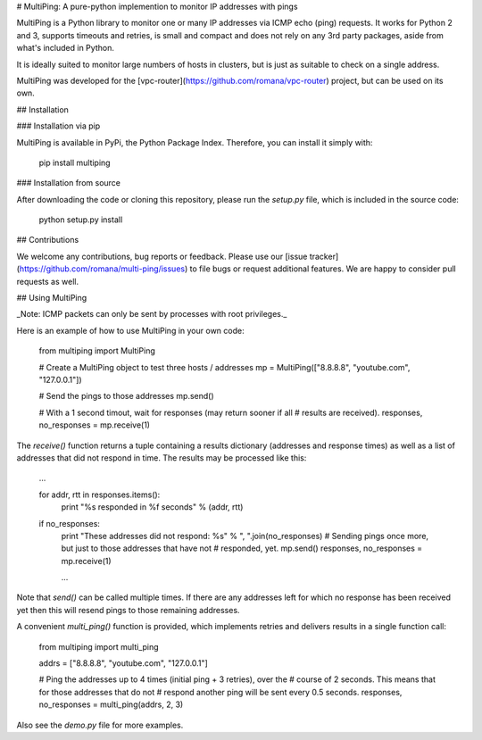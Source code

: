 # MultiPing: A pure-python implemention to monitor IP addresses with pings

MultiPing is a Python library to monitor one or many IP addresses via ICMP echo
(ping) requests. It works for Python 2 and 3, supports timeouts and retries, is
small and compact and does not rely on any 3rd party packages, aside from
what's included in Python.

It is ideally suited to monitor large numbers of hosts in clusters, but is just
as suitable to check on a single address.

MultiPing was developed for the
[vpc-router](https://github.com/romana/vpc-router) project, but can be used
on its own.

## Installation

### Installation via pip

MultiPing is available in PyPi, the Python Package Index. Therefore, you can
install it simply with:

    pip install multiping

### Installation from source

After downloading the code or cloning this repository, please run the `setup.py`
file, which is included in the source code:

    python setup.py install

## Contributions

We welcome any contributions, bug reports or feedback. Please use our
[issue tracker](https://github.com/romana/multi-ping/issues) to file bugs or
request additional features. We are happy to consider pull requests as well.

## Using MultiPing

_Note: ICMP packets can only be sent by processes with root privileges._

Here is an example of how to use MultiPing in your own code:

    from multiping import MultiPing

    # Create a MultiPing object to test three hosts / addresses
    mp = MultiPing(["8.8.8.8", "youtube.com", "127.0.0.1"])

    # Send the pings to those addresses
    mp.send()

    # With a 1 second timout, wait for responses (may return sooner if all
    # results are received).
    responses, no_responses = mp.receive(1)

The `receive()` function returns a tuple containing a results dictionary
(addresses and response times) as well as a list of addresses that did not
respond in time. The results may be processed like this:

    ...

    for addr, rtt in responses.items():
        print "%s responded in %f seconds" % (addr, rtt)

    if no_responses:
        print "These addresses did not respond: %s" % ", ".join(no_responses)
        # Sending pings once more, but just to those addresses that have not
        # responded, yet.
        mp.send()
        responses, no_responses = mp.receive(1)

        ...

Note that `send()` can be called multiple times. If there are any addresses
left for which no response has been received yet then this will resend pings
to those remaining addresses.

A convenient `multi_ping()` function is provided, which implements retries and
delivers results in a single function call:

    from multiping import multi_ping

    addrs = ["8.8.8.8", "youtube.com", "127.0.0.1"]

    # Ping the addresses up to 4 times (initial ping + 3 retries), over the
    # course of 2 seconds. This means that for those addresses that do not
    # respond another ping will be sent every 0.5 seconds.
    responses, no_responses = multi_ping(addrs, 2, 3)

Also see the `demo.py` file for more examples.



